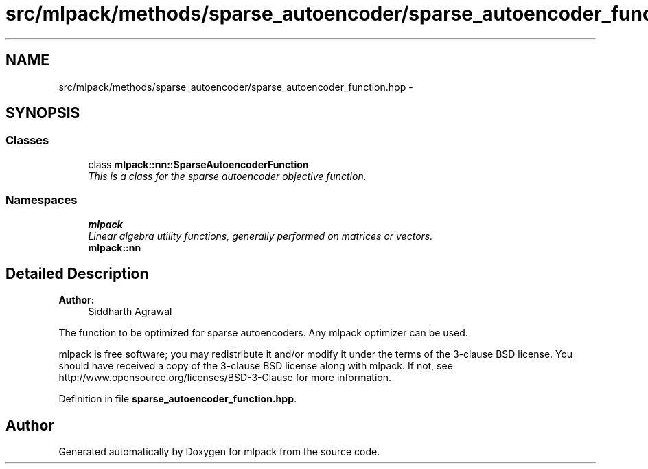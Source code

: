 .TH "src/mlpack/methods/sparse_autoencoder/sparse_autoencoder_function.hpp" 3 "Sat Mar 25 2017" "Version master" "mlpack" \" -*- nroff -*-
.ad l
.nh
.SH NAME
src/mlpack/methods/sparse_autoencoder/sparse_autoencoder_function.hpp \- 
.SH SYNOPSIS
.br
.PP
.SS "Classes"

.in +1c
.ti -1c
.RI "class \fBmlpack::nn::SparseAutoencoderFunction\fP"
.br
.RI "\fIThis is a class for the sparse autoencoder objective function\&. \fP"
.in -1c
.SS "Namespaces"

.in +1c
.ti -1c
.RI " \fBmlpack\fP"
.br
.RI "\fILinear algebra utility functions, generally performed on matrices or vectors\&. \fP"
.ti -1c
.RI " \fBmlpack::nn\fP"
.br
.in -1c
.SH "Detailed Description"
.PP 

.PP
\fBAuthor:\fP
.RS 4
Siddharth Agrawal
.RE
.PP
The function to be optimized for sparse autoencoders\&. Any mlpack optimizer can be used\&.
.PP
mlpack is free software; you may redistribute it and/or modify it under the terms of the 3-clause BSD license\&. You should have received a copy of the 3-clause BSD license along with mlpack\&. If not, see http://www.opensource.org/licenses/BSD-3-Clause for more information\&. 
.PP
Definition in file \fBsparse_autoencoder_function\&.hpp\fP\&.
.SH "Author"
.PP 
Generated automatically by Doxygen for mlpack from the source code\&.
